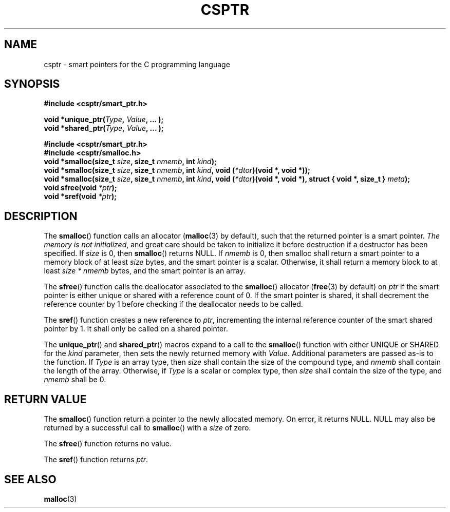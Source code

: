 .TH CSPTR 3  2015-03-18 "" ""
.SH NAME
csptr \- smart pointers for the C programming language
.SH SYNOPSIS
.nf
.B #include <csptr/smart_ptr.h>
.sp
.BI "void *unique_ptr(" "Type" ", " "Value" ", ... );"
.BI "void *shared_ptr(" "Type" ", " "Value" ", ... );"
.sp
.B #include <csptr/smart_ptr.h>
.B #include <csptr/smalloc.h>
.BI "void *smalloc(size_t " "size" ", size_t " "nmemb" ", int " "kind");
.BI "void *smalloc(size_t " "size" ", size_t " "nmemb" ", int " "kind" ", void (" "*dtor" ")(void *, void *));"
.BI "void *smalloc(size_t " "size" ", size_t " "nmemb" ", int " "kind" ", void (" "*dtor" ")(void *, void *), struct { void *, size_t } " "meta" );
.BI "void sfree(void " "*ptr" );
.BI "void *sref(void " "*ptr" );
.fi
.SH DESCRIPTION
.PP
The
.BR smalloc ()
function calls an allocator
.BR "" ( malloc (3)
by default), such that the returned pointer is a smart pointer.
.IR "The memory is not initialized" ,
and great care should be taken to initialize it before destruction if a
destructor has been specified. If
.I size
is 0, then
.BR smalloc ()
returns NULL.
If
.I nmemb
is 0, then smalloc shall return a smart pointer to a memory block of at least
.I size
bytes, and the smart pointer is a scalar. Otherwise, it shall return a memory
block to at least
.I size * nmemb
bytes, and the smart pointer is an array.
.PP
The
.BR sfree ()
function calls the deallocator associated to the
.BR smalloc ()
allocator
.BR "" ( free (3)
by default) on
.I ptr
if the smart pointer is either unique or shared with a reference
count of 0. If the smart pointer is shared, it shall decrement the reference
counter by 1 before checking if the deallocator needs to be called.
.PP
The
.BR sref ()
function creates a new reference to
.IR "ptr" ,
incrementing the internal reference counter of the smart shared pointer by 1.
It shall only be called on a shared pointer.
.PP
The
.BR unique_ptr ()
and
.BR shared_ptr ()
macros expand to a call to the
.BR smalloc ()
function with either UNIQUE or SHARED for the
.I kind
parameter, then sets the newly returned memory with
.IR Value .
Additional parameters are passed as-is to the function.
If
.I Type
is an array type, then
.I size
shall contain the size of the compound type, and
.I nmemb
shall contain the length of the array. Otherwise, if
.I Type
is a scalar or complex type, then
.I size
shall contain the size of the type, and
.I nmemb
shall be 0.
.SH RETURN VALUE
The
.BR smalloc ()
function return a pointer to the newly allocated memory.
On error, it returns NULL.
NULL may also be returned by a successful call to
.BR smalloc ()
with a
.I size
of zero.
.PP
The
.BR sfree ()
function returns no value.
.PP
The
.BR sref ()
function returns
.IR "ptr" .

.SH SEE ALSO
.ad l
.nh
.BR malloc (3)

